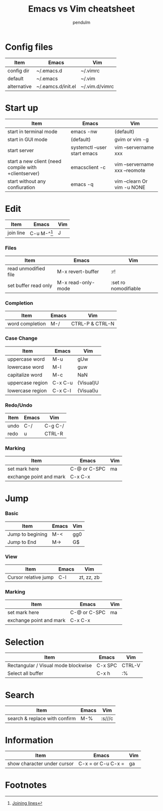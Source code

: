 #+TITLE: Emacs vs Vim cheatsheet
#+AUTHOR: pendulm
#+EMAIL: lonependulm AT gmail dot com
#+STARTUP: hidestars
#+STARTUP: odd
#+OPTIONS: toc:t

* Config files

| Item        | Emacs              | Vim            |
|-------------+--------------------+----------------|
| config dir  | ~/.emacs.d         | ~/.vimrc       |
| default     | ~/.emacs           | ~/.vim         |
| alternative | ~/.eamcs.d/init.el | ~/.vim.d/vimrc |

* Start up

| Item                                                 | Emacs                        | Vim                            |
|------------------------------------------------------+------------------------------+--------------------------------|
| start in terminal mode                               | emacs -nw                    | (default)                      |
| start in GUI mode                                    | (default)                    | gvim or vim -g                 |
| start server                                         | systemctl --user start emacs | vim --servername xxx           |
| start a new client (need compile with +clientserver) | emacsclient -c               | vim --servername xxx --reomote |
| start without any confiuration                       | emacs -q                     | vim --clearn Or vim -u NONE    |


* Edit

| Item      | Emacs         | Vim |
|-----------+---------------+-----|
| join line | C-u M-^[fn:1] | J   |


*** Files

 | Item                 | Emacs              | Vim                  |
 |----------------------+--------------------+----------------------|
 | read unmodified file | M-x revert-buffer  | :r!                  |
 | set buffer read only | M-x read-only-mode | :set ro nomodifiable |


*** Completion
| Item            | Emacs | Vim             |
|-----------------+-------+-----------------|
| word completion | M-/   | CTRL-P & CTRL-N |


*** Case Change

| Item             | Emacs   | Vim       |
|------------------+---------+-----------|
| uppercase word   | M-u     | gUw       |
| lowercase word   | M-l     | guw       |
| capitalize word  | M-c     | NaN       |
| uppercase region | C-x C-u | {Visual}U |
| lowercase region | C-x C-l | {Visual}u |


*** Redo/Undo
| Item | Emacs | Vim     |
|------+-------+---------|
| undo | C-/   | C-g C-/ |
| redo | u     | CTRL-R  |


*** Marking

 | Item                    | Emacs        | Vim |
 |-------------------------+--------------+-----|
 | set mark here           | C-@ or C-SPC | ma  |
 | exchange point and mark | C-x C-x      |     |


* Jump
*** Basic

 | Item             | Emacs | Vim |
 |------------------+-------+-----|
 | Jump to begining | M-<   | gg0 |
 | Jump to End      | M->   | G$  |



*** View
 | Item                 | Emacs | Vim        |
 |----------------------+-------+------------|
 | Cursor relative jump | C-l   | zt, zz, zb |

*** Marking

 | Item                    | Emacs        | Vim |
 |-------------------------+--------------+-----|
 | set mark here           | C-@ or C-SPC | ma  |
 | exchange point and mark | C-x C-x      |     |



* Selection

| Item                                | Emacs   | Vim    |
|-------------------------------------+---------+--------|
| Rectangular / Visual mode blockwise | C-x SPC | CTRL-V |
| Select all buffer                   | C-x h   | :%     |




* Search

| Item                          | Emacs | Vim    |
|-------------------------------+-------+--------|
| search & replace with confirm | M-%   | :s///c |

* Information
| Item                        | Emacs              | Vim |
|-----------------------------+--------------------+-----|
| show character under cursor | C-x = or C-u C-x = | ga  |


* Footnotes

[fn:1] [[https://emacsredux.com/blog/2013/05/30/joining-lines/][Joining lines]]
